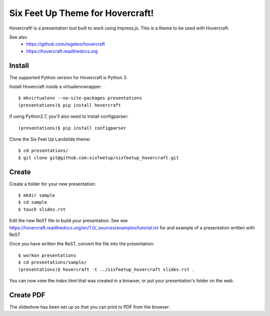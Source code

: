 Six Feet Up Theme for Hovercraft!
=================================

Hovercraft! is a presentation tool built to work using impress.js. This is a theme to be used
with Hovercraft.

See also 
 * https://github.com/regebro/hovercraft
 * https://hovercraft.readthedocs.org

Install
-------

The supported Python version for Hovercraft is Python 3.

Install Hovercraft inside a virtualenvwrapper::

  $ mkvirtualenv --no-site-packages presentations
  (presentations)$ pip install hovercraft
  
if using Python2.7, you'll also need to install configparser:: 
 
  (presentations)$ pip install configparser

Clone the Six Feet Up Landslide theme::

  $ cd presentations/
  $ git clone git@github.com:sixfeetup/sixfeetup_hovercraft.git

Create
------

Create a folder for your new presentation::

  $ mkdir sample
  $ cd sample
  $ touch slides.rst

Edit the new ReST file to build your presentation. See see https://hovercraft.readthedocs.org/en/1.0/_sources/examples/tutorial.txt for and example of a presentation written with ReST

Once you have written the ReST, convert the file into the presentation::

  $ workon presentations
  $ cd presentations/sample/
  (presentations)$ hovercraft -t ../sixfeetup_hovercraft slides.rst .

You can now view the `index.html` that was created in a browser, or put your presentation's folder on the web. 


Create PDF
----------

The slideshow has been set up so that you can print to PDF from the browser.

